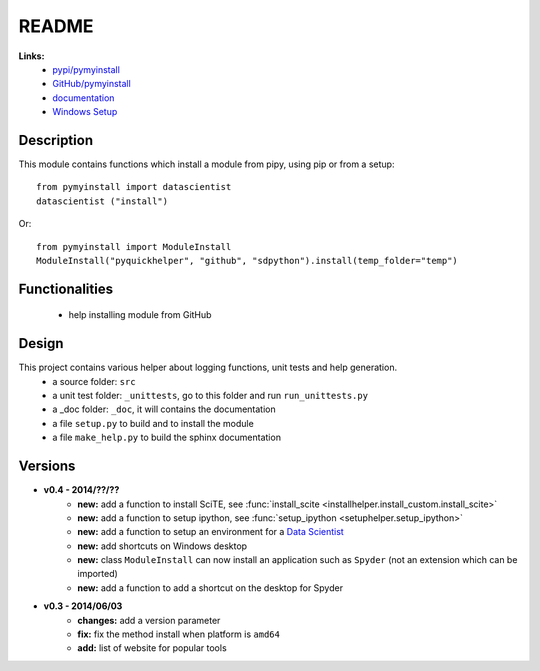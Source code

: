 .. _l-README:

README
======

   
   
**Links:**
    * `pypi/pymyinstall <https://pypi.python.org/pypi/pymyinstall/>`_
    * `GitHub/pymyinstall <https://github.com/sdpython/pymyinstall>`_
    * `documentation <http://www.xavierdupre.fr/app/pymyinstall/helpsphinx/index.html>`_
    * `Windows Setup <http://www.xavierdupre.fr/site2013/index_code.html#pymyinstall>`_


Description
-----------

This module contains functions which install a module from pipy, using pip or from a setup::

    from pymyinstall import datascientist
    datascientist ("install")
        
Or::

    from pymyinstall import ModuleInstall
    ModuleInstall("pyquickhelper", "github", "sdpython").install(temp_folder="temp")


Functionalities
---------------

    - help installing module from GitHub


Design
------

This project contains various helper about logging functions, unit tests and help generation.
   * a source folder: ``src``
   * a unit test folder: ``_unittests``, go to this folder and run ``run_unittests.py``
   * a _doc folder: ``_doc``, it will contains the documentation
   * a file ``setup.py`` to build and to install the module
   * a file ``make_help.py`` to build the sphinx documentation

Versions
--------

* **v0.4 - 2014/??/??**
    * **new:** add a function to install SciTE, see :func:`install_scite <installhelper.install_custom.install_scite>`
    * **new:** add a function to setup ipython, see :func:`setup_ipython <setuphelper.setup_ipython>`
    * **new:** add a function to setup an environment for a `Data Scientist <http://en.wikipedia.org/wiki/Data_science>`_
    * **new:** add shortcuts on Windows desktop
    * **new:** class ``ModuleInstall`` can now install an application such as ``Spyder`` (not an extension which can be imported)
    * **new:** add a function to add a shortcut on the desktop for Spyder
* **v0.3 - 2014/06/03**
    * **changes:** add a version parameter
    * **fix:** fix the method install when platform is ``amd64``
    * **add:** list of website for popular tools


